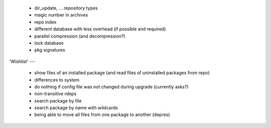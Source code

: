   * dir_update, ... repository types

  * magic number in archives

  * repo index

  * different database with less overhead (if possible and required)

  * parallel compression (and decompression?)

  * lock database

  * pkg signatures


'Wishlist'
---

  * show files of an installed package (and read files of uninstalled packages
    from repo)

  * differences to system

  * do nothing if config file was not changed during upgrade (currently asks?)

  * non-transitive rdeps

  * search package by file

  * search package by name with wildcards

  * being able to move all files from one package to another (depres)
